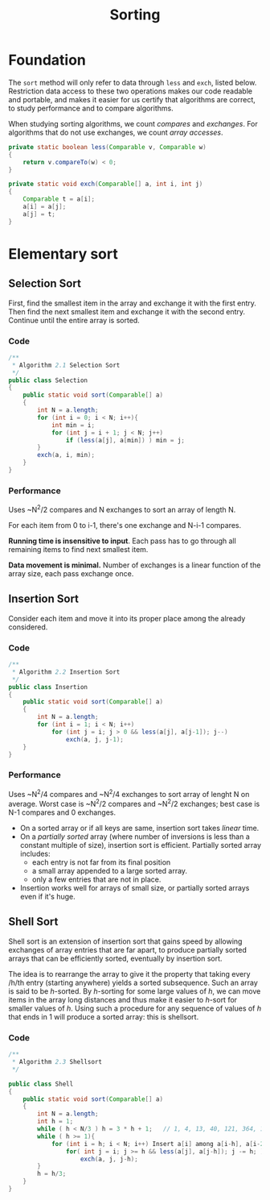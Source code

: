 #+TITLE: Sorting

* Foundation

The =sort= method will only refer to data through =less= and =exch=, listed below. Restriction
data access to these two operations makes our code readable and portable, and makes it easier for
us certify that algorithms are correct, to study performance and to compare algorithms. 

When studying sorting algorithms, we count /compares/ and /exchanges/. For algorithms that do not
use exchanges, we count /array accesses/.

#+BEGIN_SRC java
private static boolean less(Comparable v, Comparable w)
{
    return v.compareTo(w) < 0;
}

private static void exch(Comparable[] a, int i, int j)
{
    Comparable t = a[i];
    a[i] = a[j];
    a[j] = t;
}
#+END_SRC

* Elementary sort

** Selection Sort

First, find the smallest item in the array and exchange it with the first entry. Then find the next smallest
item and exchange it with the second entry. Continue until the entire array is sorted.

*** Code

#+BEGIN_SRC java
/**
 * Algorithm 2.1 Selection Sort
 */
public class Selection
{
    public static void sort(Comparable[] a)
    {
        int N = a.length;
        for (int i = 0; i < N; i++){
            int min = i;
            for (int j = i + 1; j < N; j++)
                if (less(a[j], a[min]) ) min = j;
        }
        exch(a, i, min);
    }
}
#+END_SRC

*** Performance

Uses ~N^2/2 compares and N exchanges to sort an array of length N.

For each item from 0 to i-1, there's one exchange and N-i-1 compares.

*Running time is insensitive to input*.  Each pass has to go through all remaining items to find 
next smallest item.

*Data movement is minimal.*  Number of exchanges is a linear function of the array size, each pass
exchange once. 

** Insertion Sort

Consider each item and move it into its proper place among the already considered.

*** Code

#+BEGIN_SRC java
/**
 * Algorithm 2.2 Insertion Sort
 */
public class Insertion
{
    public static void sort(Comparable[] a)
    {
        int N = a.length;
        for (int i = 1; i < N; i++)
            for (int j = i; j > 0 && less(a[j], a[j-1]); j--)
                exch(a, j, j-1);
    }
}
#+END_SRC

*** Performance

Uses ~N^2/4 compares and ~N^2/4 exchanges to sort array of lenght N on average. Worst case
is ~N^2/2 compares and ~N^2/2 exchanges; best case is N-1 compares and 0 exchanges.

 - On a sorted array or if all keys are same, insertion sort takes /linear/ time.
 - On a /partially sorted/ array (where number of inversions is less than a constant multiple of size), insertion
   sort is efficient. Partially sorted array includes:
   - each entry is not far from its final position
   - a small array appended to a large sorted array.
   - only a few entries that are not in place.
 - Insertion works well for arrays of small size, or partially sorted arrays even if it's huge.

** Shell Sort

Shell sort is an extension of insertion sort that gains speed by allowing exchanges
of array entries that are far apart, to produce partially sorted arrays that can be
efficiently sorted, eventually by insertion sort.

The idea is to rearrange the array to give it the property that taking every /h/th
entry (starting anywhere) yields a sorted subsequence. Such an array is said to be
/h/-sorted. By /h/-sorting for some large values of /h/, we can move items in the
array long distances and thus make it easier to /h/-sort for smaller values of
/h/. Using such a procedure for any sequence of values of /h/ that ends in 1 will
produce a sorted array: this is shellsort.

*** Code

#+BEGIN_SRC java
/**
 * Algorithm 2.3 Shellsort
 */

public class Shell
{
    public static void sort(Comparable[] a)
    {
        int N = a.length;
        int h = 1;
        while ( h < N/3 ) h = 3 * h + 1;   // 1, 4, 13, 40, 121, 364, 1003...
        while ( h >= 1){
            for (int i = h; i < N; i++) Insert a[i] among a[i-h], a[i-2*h], a[i-3*h]...
                for( int j = i; j >= h && less(a[j], a[j-h]); j -= h; )
                    exch(a, j, j-h);
        }
        h = h/3;
    }
}
#+END_SRC
